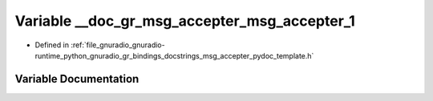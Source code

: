 .. _exhale_variable_msg__accepter__pydoc__template_8h_1a94c6f8c02d4adc7c8726a516ed94a11c:

Variable __doc_gr_msg_accepter_msg_accepter_1
=============================================

- Defined in :ref:`file_gnuradio_gnuradio-runtime_python_gnuradio_gr_bindings_docstrings_msg_accepter_pydoc_template.h`


Variable Documentation
----------------------


.. doxygenvariable:: __doc_gr_msg_accepter_msg_accepter_1
   :project: gnuradio